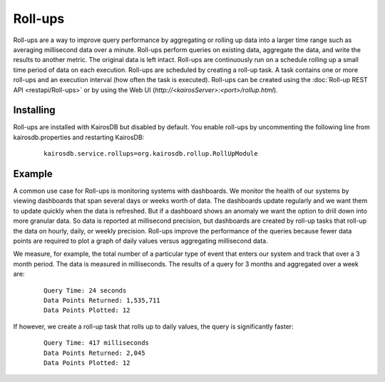 ========
Roll-ups
========

Roll-ups are a way to improve query performance by aggregating or rolling up data into a larger time range such as averaging millisecond data over a minute.
Roll-ups perform queries on existing data, aggregate the data, and write the results to another metric. The original data is left intact.
Roll-ups are continuously run on a schedule rolling up a small time period of data on each execution.
Roll-ups are scheduled by creating a roll-up task. A task contains one or more roll-ups and an execution interval (how often the task is executed).
Roll-ups can be created using the :doc:`Roll-up REST API <restapi/Roll-ups>` or by using the Web UI (`http://<kairosServer>:<port>/rollup.html`).

----------
Installing
----------
Roll-ups are installed with KairosDB but disabled by default. You enable roll-ups by uncommenting the following line from kairosdb.properties and restarting KairosDB:

	::

		kairosdb.service.rollups=org.kairosdb.rollup.RollUpModule

-------
Example
-------

A common use case for Roll-ups is monitoring systems with dashboards. We monitor the health of our systems by viewing dashboards that span several days or weeks
worth of data. The dashboards update regularly and we want them to update quickly when the data is refreshed. But if a dashboard shows an anomaly we
want the option to drill down into more granular data. So data is reported at millisecond precision, but dashboards are created by roll-up tasks that
roll-up the data on hourly, daily, or weekly precision. Roll-ups improve the performance of the queries because fewer data points are required to plot a graph
of daily values versus aggregating millisecond data.

We measure, for example, the total number of a particular type of event that enters our system and track that over a 3 month period. The data is measured in milliseconds.
The results of a query for 3 months and aggregated over a week are:

 ::

    Query Time: 24 seconds
    Data Points Returned: 1,535,711
    Data Points Plotted: 12


If however, we create a roll-up task that rolls up to daily values, the query is significantly faster:

 ::

    Query Time: 417 milliseconds
    Data Points Returned: 2,045
    Data Points Plotted: 12



